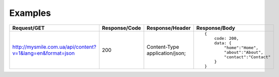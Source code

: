 .. _Examples:


Examples
========

.. list-table::
    :widths: 40 15 25 40
    :header-rows: 1

    * - Request/GET
      - Response/Code
      - Response/Header
      - Response/Body

    * - http://mysmile.com.ua/api/content?v=1&lang=en&format=json
      - 200
      - Content-Type application/json;
      - ::

            {
                code: 200,
                data: {
                    "home":"Home",
                    "about":"About",
                    "contact":"Contact"
                }
            }
